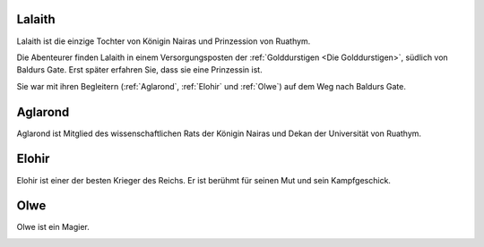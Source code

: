 .. _Lalaith:

Lalaith
-------

Lalaith ist die einzige Tochter von Königin Nairas und Prinzession von Ruathym.

Die Abenteurer finden Lalaith in einem Versorgungsposten der :ref:`Golddurstigen <Die Golddurstigen>`, südlich von Baldurs Gate. Erst später erfahren Sie, dass sie eine Prinzessin ist.

Sie war mit ihren Begleitern (:ref:`Aglarond`, :ref:`Elohir` und :ref:`Olwe`) auf dem Weg nach Baldurs Gate.

.. image:: /static/Lalaith.webp

.. _Aglarond:

Aglarond
--------

Aglarond ist Mitglied des wissenschaftlichen Rats der Königin Nairas und Dekan der Universität von Ruathym.

.. image:: /static/Aglarond.webp

.. _Elohir:

Elohir
------

Elohir ist einer der besten Krieger des Reichs. Er ist berühmt für seinen Mut und sein Kampfgeschick.

.. image:: /static/Elohir.webp

.. _Olwe:

Olwe
----

Olwe ist ein Magier.

.. image:: /static/Olwe.webp

